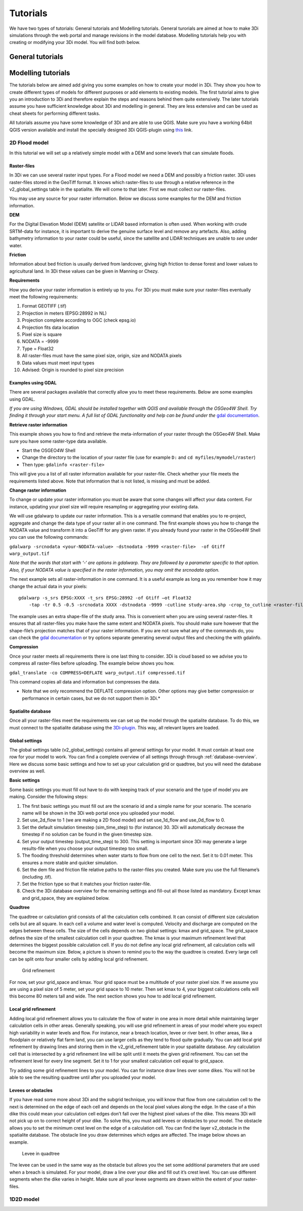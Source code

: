 Tutorials
============

We have two types of tutorials: General tutorials and Modelling tutorials. General turorials are aimed at how to make 3Di simulations through the web portal and manage revisions in the model database. Modelling tutorials help you with creating or modifying your 3Di model. You will find both below.

General tutorials
-----------------


Modelling tutorials
-------------------

The tutorials below are aimed add giving you some examples on how to create your model in 3Di. They show you how to create different types of models for different purposes or add elements to existing models. The first tutorial aims to give you an introduction to 3Di and therefore explain the steps and reasons behind them quite extensively. The later tutorials assume you have sufficient knowledge about 3Di and modelling in general. They are less extensive and can be used as cheat sheets for performing different tasks.

All tutorials assume you have some knowledge of 3Di and are able to use QGIS. Make sure you have a working 64bit QGIS version available and install the specially designed 3Di QGIS-plugin using `this <https://github.com/nens/threedi-qgis-plugin/wiki>`_ link.


2D Flood model
^^^^^^^^^^^^^^^^
In this tutorial we will set up a relatively simple model with a DEM and some levee’s that can simulate floods.


Raster-files
""""""""""""""""

In 3Di we can use several raster input types. For a Flood model we need a DEM and possibly a friction raster. 3Di uses raster-files stored in the GeoTiff format. It knows which raster-files to use through a relative reference in the v2_global_settings table in the spatialite. We will come to that later. First we must collect our raster-files.

You may use any source for your raster information. Below we discuss some examples for the DEM and friction information.

**DEM**

For the Digital Elevation Model (DEM) satellite or LIDAR based information is often used. When working with crude SRTM-data for instance, it is important to derive the genuine surface level and remove any artefacts. Also, adding bathymetry information to your raster could be useful, since the satellite and LIDAR techniques are unable to *see* under water.

**Friction**

Information about bed friction is usually derived from landcover, giving high friction to dense forest and lower values to agricultural land. In 3Di these values can be given in Manning or Chezy.

**Requirements**

How you derive your raster information is entirely up to you. For 3Di you must make sure your raster-files eventually meet the following requirements:

#. Format GEOTIFF (.tif)

#. Projection in meters (EPSG:28992 in NL)

#. Projection complete according to OGC (check epsg.io)

#. Projection fits data location

#. Pixel size is square

#. NODATA = -9999

#. Type = Float32

#. All raster-files must have the same pixel size, origin, size and NODATA pixels

#. Data values must meet input types

#. Advised: Origin is rounded to pixel size precision


Examples using GDAL
"""""""""""""""""""

There are several packages available that correctly allow you to meet these requirements. Below are some examples using GDAL. 

*If you are using Windows, GDAL should be installed together with QGIS and available through the OSGeo4W Shell. Try finding it through your start menu. A full list of GDAL functionality and help can be found under the* `gdal documentation <https://www.gdal.org/gdal_utilities.html>`_.

**Retrieve raster information**

This example shows you how to find and retrieve the meta-information of your raster through the OSGeo4W Shell. Make sure you have some raster-type data available.

- Start the OSGEO4W Shell
- Change the directory to the location of your raster file (use for example ``D:`` and ``cd myfiles/mymodel/raster``)
- Then type: ``gdalinfo <raster-file>``

This will give you a list of all raster information available for your raster-file. Check whether your file meets the requirements listed above. Note that information that is not listed, is missing and must be added.

**Change raster information**

To change or update your raster information you must be aware that some changes will affect your data content. For instance, updating your pixel size will require resampling or aggregating your existing data. 

We will use gdalwarp to update our raster information. This is a versatile command that enables you to re-project, aggregate and change the data type of your raster all in one command. The first example shows you how to change the NODATA value and transform it into a GeoTiff for any given raster. If you already found your raster in the OSGeo4W Shell you can use the following commands:


``gdalwarp -srcnodata <your-NODATA-value> -dstnodata -9999 <raster-file>  -of Gtiff  warp_output.tif``

*Note that the words that start with ‘-‘ are options in gdalwarp. They are followed by a parameter specific to that option. Also, if your NODATA value is specified in the raster information, you may omit the srcnodata option.*

The next example sets all raster-information in one command. It is a useful example as long as you remember how it may change the actual data in your pixels::

    gdalwarp -s_srs EPSG:XXXX -t_srs EPSG:28992 -of Gtiff –ot Float32 
	-tap -tr 0.5 -0.5 -srcnodata XXXX -dstnodata -9999 -cutline study-area.shp -crop_to_cutline <raster-file>  warp_output.tif

The example uses an extra shape-file of the study area. This is convenient when you are using several raster-files. It ensures that all raster-files you make have the same extent and NODATA pixels. You should make sure however that the shape-file’s projection matches that of your raster information. If you are not sure what any of the commands do, you can check the `gdal documentation <https://www.gdal.org/gdal_utilities.html>`_ or try options separate generating several output files and checking the with gdalinfo.

**Compression**

Once your raster meets all requirements there is one last thing to consider. 3Di is cloud based so we advise you to compress all raster-files before uploading. The example below shows you how.

``gdal_translate -co COMPRESS=DEFLATE warp_output.tif compressed.tif``

This command copies all data and information but compresses the data.
 
* Note that we only recommend the DEFLATE compression option. Other options may give better compression or performance in certain cases, but we do not support them in 3Di.*


Spatialite database
""""""""""""""""""""

Once all your raster-files meet the requirements we can set up the model through the spatialite database. To do this, we must connect to the spatialite database using the `3Di-plugin <https://github.com/nens/threedi-qgis-plugin/wiki>`_. This way, all relevant layers are loaded.


Global settings
""""""""""""""""

The global settings table (v2_global_settings) contains all general settings for your model. It must contain at least one row for your model to work. You can find a complete overview of all settings through through :ref:`database-overview`. Here we discuss some basic settings and how to set up your calculation grid or quadtree, but you will need the database overview as well.

**Basic settings**

Some basic settings you must fill out have to do with keeping track of your scenario and the type of model you are making. Consider the following steps:
 
#. The first basic settings you must fill out are the scenario id and a simple name for your scenario.  The scenario name will be shown in the 3Di web portal once you uploaded your model. 

#. Set use_2d_flow to 1 (we are making a 2D flood model) and set use_1d_flow and use_0d_flow to 0.

#. Set the default simulation timestep (sim_time_step) to (for instance) 30. 3Di will automatically decrease the timestep if no solution can be found in the given timestep size. 

#. Set your output timestep (output_time_step) to 300. This setting is important since 3Di may generate a large results-file when you choose your output timestep too small. 

#. The flooding threshold determines when water starts to flow from one cell to the next. Set it to 0.01 meter. This ensures a more stable and quicker simulation.

#. Set the dem file and friction file relative paths to the raster-files you created. Make sure you use the full filename’s (including .tif).

#. Set the friction type so that it matches your friction raster-file.

#. Check the 3Di database overview for the remaining settings and fill-out all those listed as mandatory. Except kmax and grid_space, they are explained below.

**Quadtree**

The quadtree or calculation grid consists of all the calculation cells combined. It can consist of different size calculation cells but are all square. In each cell a volume and water level is computed. Velocity and discharge are computed on the edges between these cells. The size of the cells depends on two global settings: kmax and grid_space.
The grid_space defines the size of the smallest calculation cell in your quadtree. The kmax is your maximum refinement level that determines the biggest possible calculation cell. If you do not define any local grid refinement, all calculation cells will become the maximum size. 
Below, a picture is shown to remind you to the way the quadtree is created. Every large cell can be split onto four smaller cells by adding local grid refinement. 

.. figure:: image/grid-refinement-in-3-layers.png
   :alt: Grid refinement

   Grid refinement

For now, set your grid_space and kmax. Your grid space must be a multitude of your raster pixel size. If we assume you are using a pixel size of 5 meter, set your grid space to 10 meter. Then set kmax to 4, your biggest calculations cells will this become 80 meters tall and wide. The next section shows you how to add local grid refinement.

Local grid refinement
""""""""""""""""""""""

Adding local grid refinement allows you to calculate the flow of water in one area in more detail while maintaining larger calculation cells in other areas. Generally speaking, you will use grid refinement in areas of your model where you expect high variability in water levels and flow. For instance, near a breach location, levee or river bent. In other areas, like a floodplain or relatively flat farm land, you can use larger cells as they tend to flood quite gradually. 
You can add local grid refinement by drawing lines and storing them in the v2_grid_refinement table in your spatialite database. Any calculation cell that is intersected by a grid refinement line will be split until it meets the given grid refinement. You can set the refinement level for every line segment. Set it to 1 for your smallest calculation cell equal to grid_space.

Try adding some grid refinement lines to your model. You can for instance draw lines over some dikes. You will not be able to see the resulting quadtree until after you uploaded your model.

Levees or obstacles
""""""""""""""""""""
If you have read some more about 3Di and the subgrid technique, you will know that flow from one calculation cell to the next is determined on the edge of each cell and depends on the local pixel values along the edge. In the case of a thin dike this could mean your calculation cell edges don’t fall over the highest pixel values of the dike. This means 3Di will not pick up on to correct height of your dike. To solve this, you must add levees or obstacles to your model. 
The obstacle allows you to set the minimum crest level on the edge of a calculation cell. You can find the layer v2_obstacle in the spatialite database. The obstacle line you draw determines which edges are affected. The image below shows an example.

.. figure:: image/levee-in-non-uniform-grid.png
   :alt: Levee in quadtree

   Levee in quadtree

The levee can be used in the same way as the obstacle but allows you the set some additional parameters that are used when a breach is simulated. For your model, draw a line over your dike and fill out it’s crest level. You can use different segments when the dike varies in height. Make sure all your levee segments are drawn within the extent of your raster-files.

1D2D model
^^^^^^^^^^
